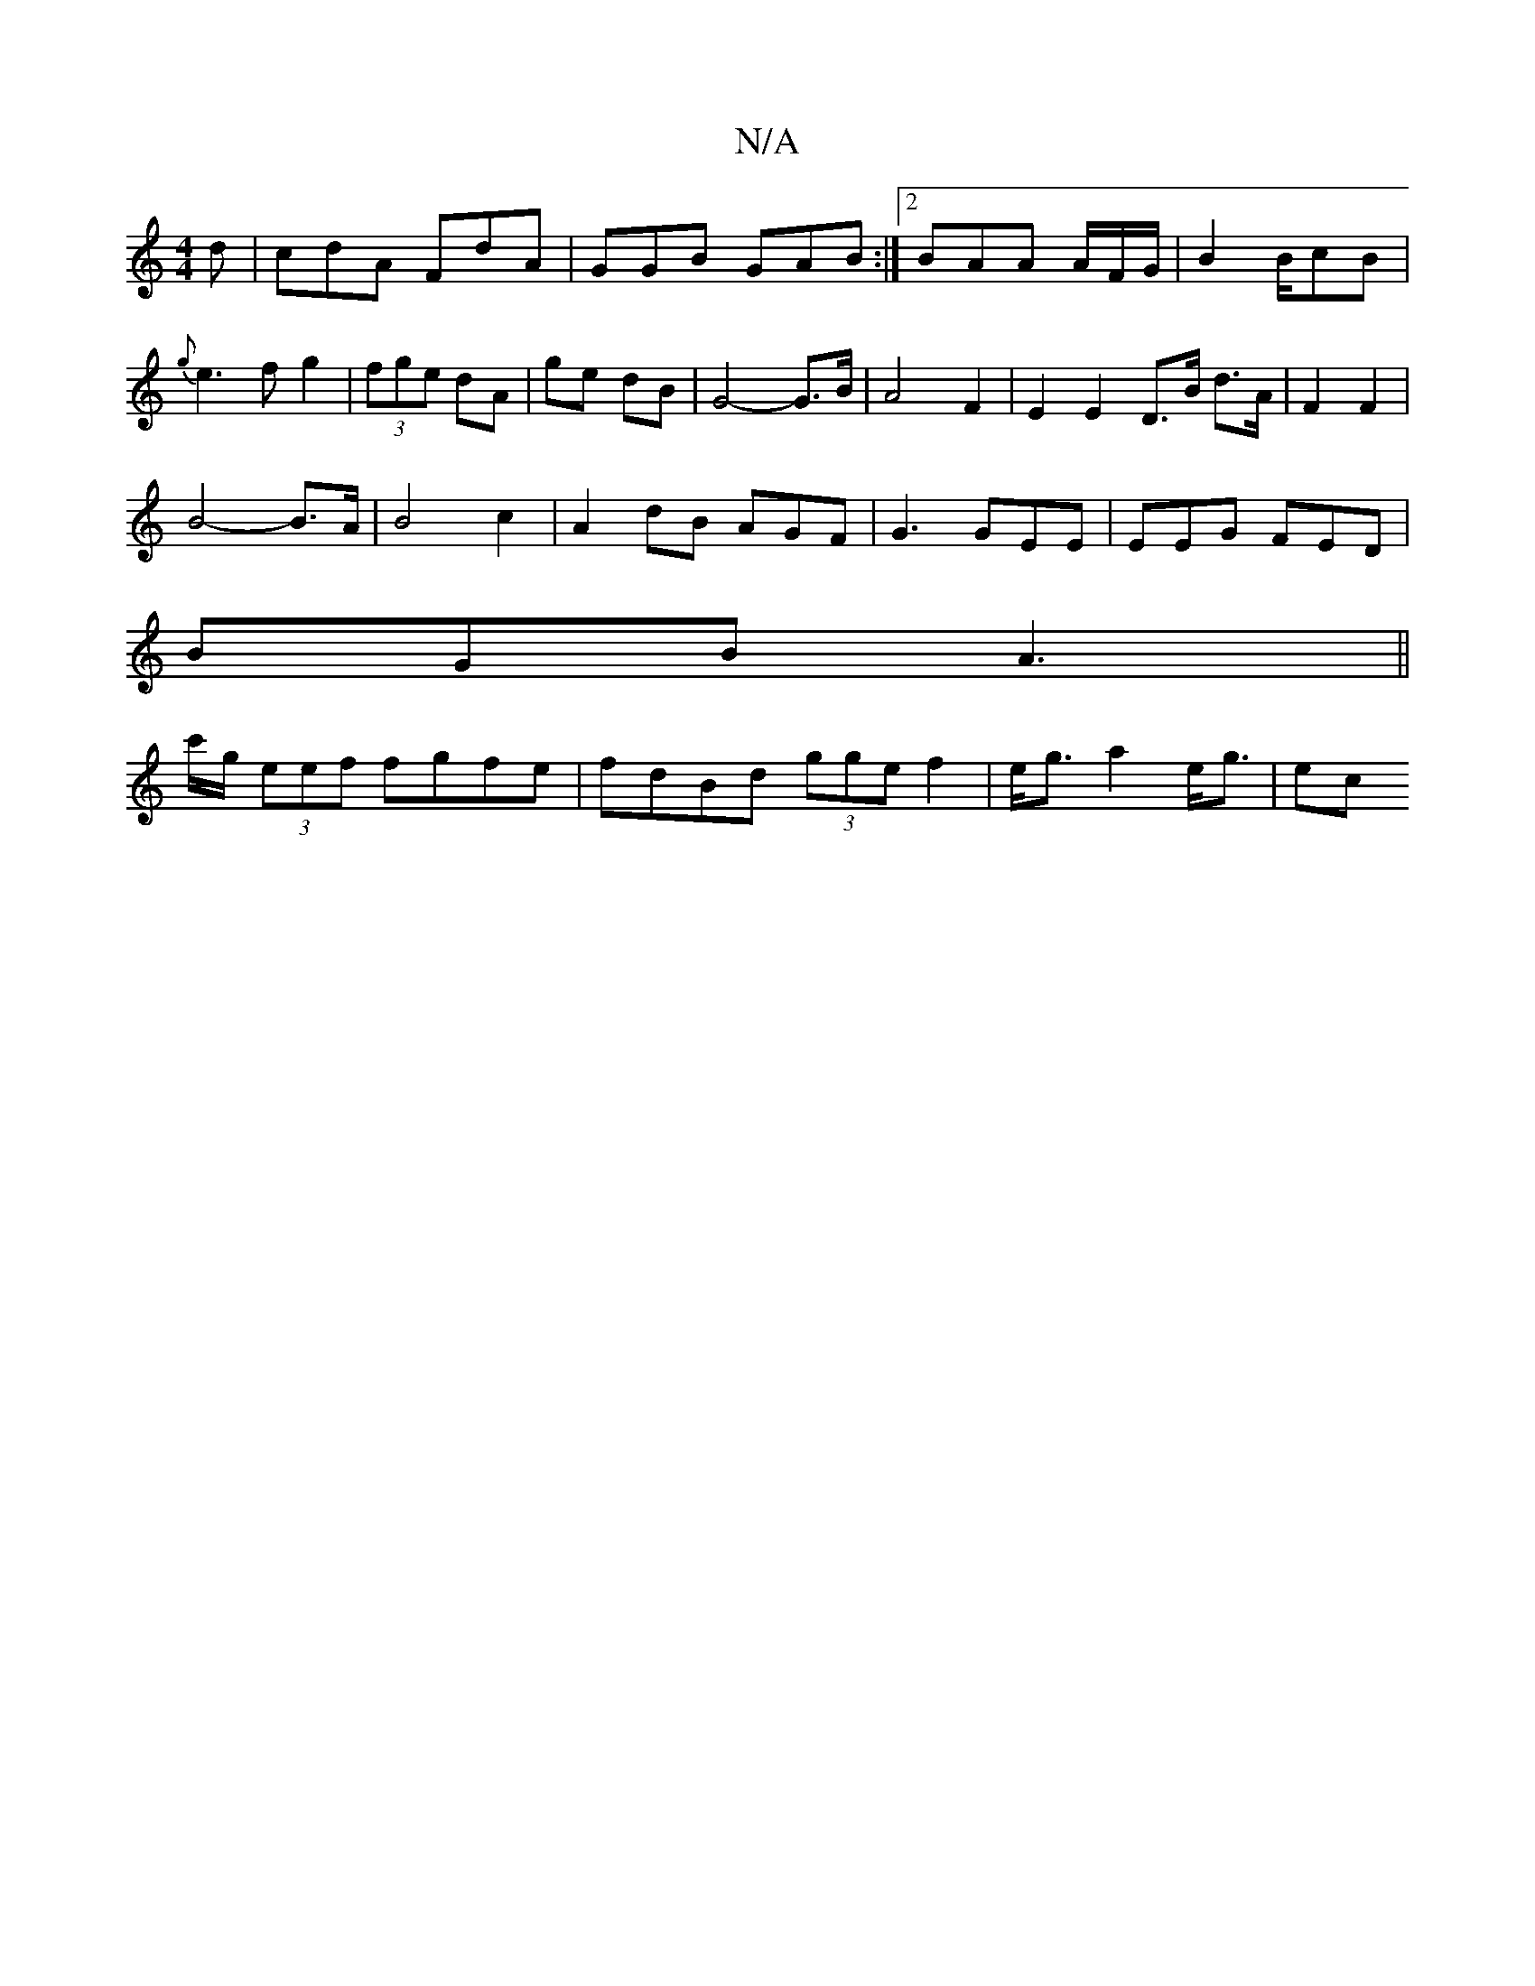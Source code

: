 X:1
T:N/A
M:4/4
R:N/A
K:Cmajor
d | cdA FdA|GGB GAB:|2 BAA A/F/G/|B2 B/2cB|
{g}e3 f g2-|(3fge dA | ge dB | G4-G>B|A4 F2|E2E2 D>B d>A|F2 F2 |
B4-B>A|B4c2|A2dB AGF|G3 GEE|EEG FED|
BGB A3||
c'/g/ (3eef fgfe|fdBd (3gge f2|e<g a2- e<g|ec